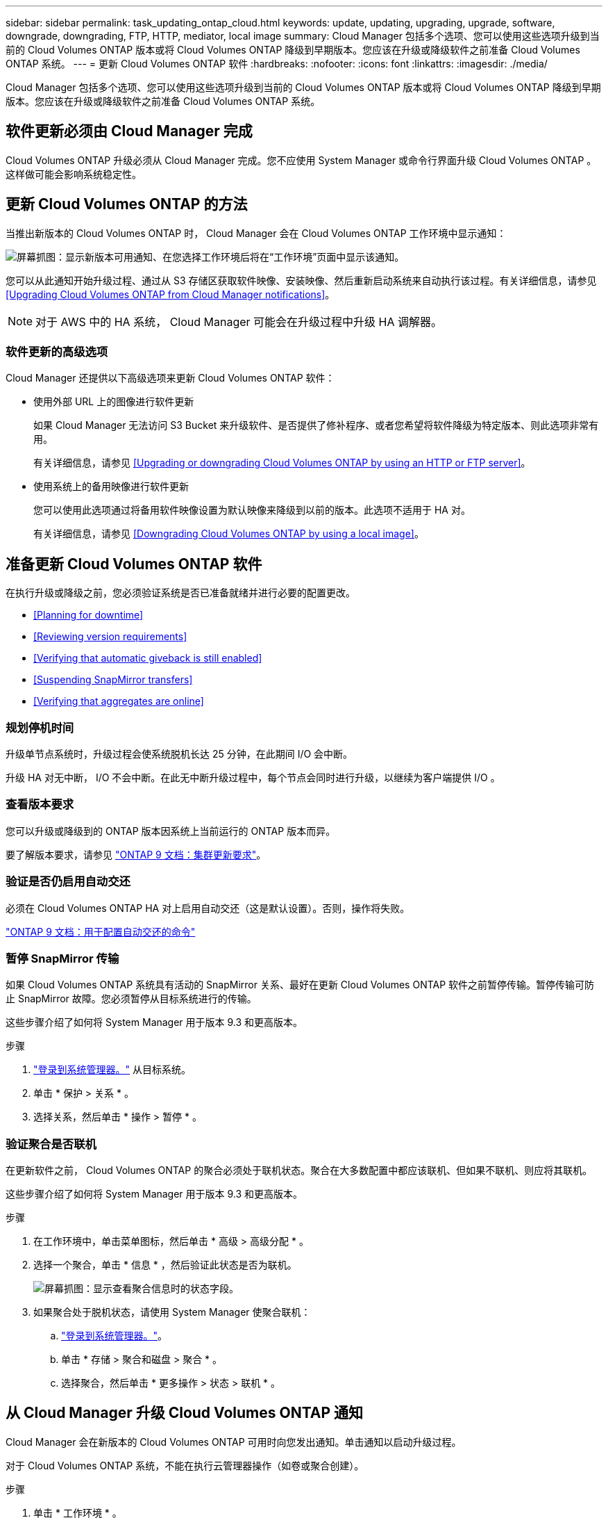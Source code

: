---
sidebar: sidebar 
permalink: task_updating_ontap_cloud.html 
keywords: update, updating, upgrading, upgrade, software, downgrade, downgrading, FTP, HTTP, mediator, local image 
summary: Cloud Manager 包括多个选项、您可以使用这些选项升级到当前的 Cloud Volumes ONTAP 版本或将 Cloud Volumes ONTAP 降级到早期版本。您应该在升级或降级软件之前准备 Cloud Volumes ONTAP 系统。 
---
= 更新 Cloud Volumes ONTAP 软件
:hardbreaks:
:nofooter: 
:icons: font
:linkattrs: 
:imagesdir: ./media/


[role="lead"]
Cloud Manager 包括多个选项、您可以使用这些选项升级到当前的 Cloud Volumes ONTAP 版本或将 Cloud Volumes ONTAP 降级到早期版本。您应该在升级或降级软件之前准备 Cloud Volumes ONTAP 系统。



== 软件更新必须由 Cloud Manager 完成

Cloud Volumes ONTAP 升级必须从 Cloud Manager 完成。您不应使用 System Manager 或命令行界面升级 Cloud Volumes ONTAP 。这样做可能会影响系统稳定性。



== 更新 Cloud Volumes ONTAP 的方法

当推出新版本的 Cloud Volumes ONTAP 时， Cloud Manager 会在 Cloud Volumes ONTAP 工作环境中显示通知：

image:screenshot_cot_upgrade.gif["屏幕抓图：显示新版本可用通知、在您选择工作环境后将在“工作环境”页面中显示该通知。"]

您可以从此通知开始升级过程、通过从 S3 存储区获取软件映像、安装映像、然后重新启动系统来自动执行该过程。有关详细信息，请参见 <<Upgrading Cloud Volumes ONTAP from Cloud Manager notifications>>。


NOTE: 对于 AWS 中的 HA 系统， Cloud Manager 可能会在升级过程中升级 HA 调解器。



=== 软件更新的高级选项

Cloud Manager 还提供以下高级选项来更新 Cloud Volumes ONTAP 软件：

* 使用外部 URL 上的图像进行软件更新
+
如果 Cloud Manager 无法访问 S3 Bucket 来升级软件、是否提供了修补程序、或者您希望将软件降级为特定版本、则此选项非常有用。

+
有关详细信息，请参见 <<Upgrading or downgrading Cloud Volumes ONTAP by using an HTTP or FTP server>>。

* 使用系统上的备用映像进行软件更新
+
您可以使用此选项通过将备用软件映像设置为默认映像来降级到以前的版本。此选项不适用于 HA 对。

+
有关详细信息，请参见 <<Downgrading Cloud Volumes ONTAP by using a local image>>。





== 准备更新 Cloud Volumes ONTAP 软件

在执行升级或降级之前，您必须验证系统是否已准备就绪并进行必要的配置更改。

* <<Planning for downtime>>
* <<Reviewing version requirements>>
* <<Verifying that automatic giveback is still enabled>>
* <<Suspending SnapMirror transfers>>
* <<Verifying that aggregates are online>>




=== 规划停机时间

升级单节点系统时，升级过程会使系统脱机长达 25 分钟，在此期间 I/O 会中断。

升级 HA 对无中断， I/O 不会中断。在此无中断升级过程中，每个节点会同时进行升级，以继续为客户端提供 I/O 。



=== 查看版本要求

您可以升级或降级到的 ONTAP 版本因系统上当前运行的 ONTAP 版本而异。

要了解版本要求，请参见 http://docs.netapp.com/ontap-9/topic/com.netapp.doc.exp-dot-upgrade/GUID-AC0EB781-583F-4C90-A4C4-BC7B14CEFD39.html["ONTAP 9 文档：集群更新要求"^]。



=== 验证是否仍启用自动交还

必须在 Cloud Volumes ONTAP HA 对上启用自动交还（这是默认设置）。否则，操作将失败。

http://docs.netapp.com/ontap-9/topic/com.netapp.doc.dot-cm-hacg/GUID-3F50DE15-0D01-49A5-BEFD-D529713EC1FA.html["ONTAP 9 文档：用于配置自动交还的命令"^]



=== 暂停 SnapMirror 传输

如果 Cloud Volumes ONTAP 系统具有活动的 SnapMirror 关系、最好在更新 Cloud Volumes ONTAP 软件之前暂停传输。暂停传输可防止 SnapMirror 故障。您必须暂停从目标系统进行的传输。

这些步骤介绍了如何将 System Manager 用于版本 9.3 和更高版本。

.步骤
. link:task_connecting_to_otc.html["登录到系统管理器。"] 从目标系统。
. 单击 * 保护 > 关系 * 。
. 选择关系，然后单击 * 操作 > 暂停 * 。




=== 验证聚合是否联机

在更新软件之前， Cloud Volumes ONTAP 的聚合必须处于联机状态。聚合在大多数配置中都应该联机、但如果不联机、则应将其联机。

这些步骤介绍了如何将 System Manager 用于版本 9.3 和更高版本。

.步骤
. 在工作环境中，单击菜单图标，然后单击 * 高级 > 高级分配 * 。
. 选择一个聚合，单击 * 信息 * ，然后验证此状态是否为联机。
+
image:screenshot_aggr_state.gif["屏幕抓图：显示查看聚合信息时的状态字段。"]

. 如果聚合处于脱机状态，请使用 System Manager 使聚合联机：
+
.. link:task_connecting_to_otc.html["登录到系统管理器。"]。
.. 单击 * 存储 > 聚合和磁盘 > 聚合 * 。
.. 选择聚合，然后单击 * 更多操作 > 状态 > 联机 * 。






== 从 Cloud Manager 升级 Cloud Volumes ONTAP 通知

Cloud Manager 会在新版本的 Cloud Volumes ONTAP 可用时向您发出通知。单击通知以启动升级过程。

对于 Cloud Volumes ONTAP 系统，不能在执行云管理器操作（如卷或聚合创建）。

.步骤
. 单击 * 工作环境 * 。
. 选择工作环境。
+
如果有新版本可用，则右窗格中将显示通知：

+
image:screenshot_cot_upgrade.gif["屏幕抓图：显示新版本可用通知、在您选择工作环境后将在“工作环境”页面中显示该通知。"]

. 如果有新版本，请单击 * 升级 * 。
. 在发行信息页面中，单击链接以阅读指定版本的发行说明，然后选中 * 我已阅读 ...* 复选框。
. 在最终用户许可协议（ EULA ）页面中，阅读 EULA ，然后选择 * 我阅读并批准 EULA * 。
. 在 Review and Approve 页面中，阅读重要说明，选择 * 我了解 ...* ，然后单击 * 执行 * 。


Cloud Manager 将启动软件升级。软件更新完成后，您可以在工作环境中执行操作。

如果暂停了 SnapMirror 传输、请使用 System Manager 恢复传输。



== 使用 HTTP 或 FTP 服务器升级或降级 Cloud Volumes ONTAP

您可以将 Cloud Volumes ONTAP 软件映像放置在 HTTP 或 FTP 服务器上、然后从 Cloud Manager 启动软件更新。如果云管理器无法访问 S3 存储区以升级软件或要降级软件，则可以使用此选项。

.步骤
. 设置可托管 Cloud Volumes ONTAP 软件映像的 HTTP 服务器或 FTP 服务器。
. 如果您已通过 VPN 连接到虚拟网络，则可以将 Cloud Volumes ONTAP 软件映像放置在您自己网络中的 HTTP 服务器或 FTP 服务器上。否则，您必须将文件放置在云中的 HTTP 服务器或 FTP 服务器上。
. 如果对 Cloud Volumes ONTAP 使用您自己的安全组、请确保出站规则允许 HTTP 或 FTP 连接、以便 Cloud Volumes ONTAP 可以访问软件映像。
+

NOTE: 默认情况下，预定义的 Cloud Volumes ONTAP 安全组允许出站 HTTP 和 FTP 连接。

. 从获取软件映像 https://mysupport.netapp.com/products/p/cloud_ontap.html["NetApp 支持站点"^]。
. 将软件映像复制到 HTTP 或 FTP 服务器上的目录中、该文件将从该目录中提供服务。
. 在 Cloud Manager 的工作环境中，单击菜单图标，然后单击 * 高级 > 更新 Cloud Volumes ONTAP * 。
. 在更新软件页面上，选择 * 选择可从 URL* 获得的映像，输入 URL ，然后单击 * 更改映像 * 。
. 单击 * 继续 * 进行确认。


Cloud Manager 将启动软件更新。软件更新完成后，您可以在工作环境中执行操作。

如果暂停了 SnapMirror 传输、请使用 System Manager 恢复传输。



== 使用本地映像降级 Cloud Volumes ONTAP

将 Cloud Volumes ONTAP 过渡到同一版本系列中的早期版本（例如 9.5 至 9.4 ）称为降级。您可以在降级新集群或测试集群时降级而不需要帮助，但是如果要降级生产集群，则应联系技术支持。

每个 Cloud Volumes ONTAP 系统都可以包含两个软件映像：当前运行的映像和可引导的备用映像。云管理器可以将备用映像更改为默认映像。如果当前映像出现问题，您可以使用此选项降级到以前版本的 Cloud Volumes ONTAP 。

此降级过程仅适用于单个 Cloud Volumes ONTAP 系统。不适用于 HA 对。

.步骤
. 在工作环境中，单击菜单图标，然后单击 * 高级 > 更新 Cloud Volumes ONTAP * 。
. 在更新软件页面上，选择备用映像，然后单击 * 更改映像 * 。
. 单击 * 继续 * 进行确认。


Cloud Manager 将启动软件更新。软件更新完成后，您可以在工作环境中执行操作。

如果暂停了 SnapMirror 传输、请使用 System Manager 恢复传输。
